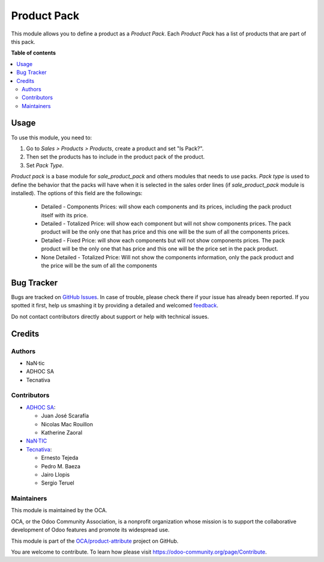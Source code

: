 ============
Product Pack
============

.. !!!!!!!!!!!!!!!!!!!!!!!!!!!!!!!!!!!!!!!!!!!!!!!!!!!!
   !! This file is generated by oca-gen-addon-readme !!
   !! changes will be overwritten.                   !!
   !!!!!!!!!!!!!!!!!!!!!!!!!!!!!!!!!!!!!!!!!!!!!!!!!!!!

.. |badge1| image:: https://img.shields.io/badge/maturity-Beta-yellow.png
    :target: https://odoo-community.org/page/development-status
    :alt: Beta
.. |badge2| image:: https://img.shields.io/badge/licence-AGPL--3-blue.png
    :target: http://www.gnu.org/licenses/agpl-3.0-standalone.html
    :alt: License: AGPL-3
.. |badge3| image:: https://img.shields.io/badge/github-OCA%2Fproduct--attribute-lightgray.png?logo=github
    :target: https://github.com/OCA/product-attribute/tree/12.0/product_pack
    :alt: OCA/product-attribute
.. |badge4| image:: https://img.shields.io/badge/weblate-Translate%20me-F47D42.png
    :target: https://translation.odoo-community.org/projects/product-attribute-12-0/product-attribute-12-0-product_pack
    :alt: Translate me on Weblate
.. |badge5| image:: https://img.shields.io/badge/runbot-Try%20me-875A7B.png
    :target: https://runbot.odoo-community.org/runbot/135/12.0
    :alt: Try me on Runbot

|badge1| |badge2| |badge3| |badge4| |badge5| 

This module allows you to define a product as a *Product Pack*. Each
*Product Pack* has a list of products that are part of this pack.

**Table of contents**

.. contents::
   :local:

Usage
=====

To use this module, you need to:

#. Go to *Sales > Products > Products*, create a product and set "Is Pack?".
#. Then set the products has to include in the product pack of the product.
#. Set *Pack Type*.

`Product pack` is a base module for `sale_product_pack` and others modules that
needs to use packs. `Pack type` is used to define the behavior that the
packs will have when it is selected in the sales order lines
(if `sale_product_pack` module is installed). The options of this field are the
followings:

  * Detailed - Components Prices: will show each components and its prices,
    including the pack product itself with its price.
  * Detailed - Totalized Price: will show each component but will not show
    components prices. The pack product will be the only one that has price
    and this one will be the sum of all the components prices.
  * Detailed - Fixed Price: will show each components but will not show
    components prices. The pack product will be the only one that has price
    and this one will be the price set in the pack product.
  * None Detailed - Totalized Price: Will not show the components information,
    only the pack product and the price will be the sum of all the components

Bug Tracker
===========

Bugs are tracked on `GitHub Issues <https://github.com/OCA/product-attribute/issues>`_.
In case of trouble, please check there if your issue has already been reported.
If you spotted it first, help us smashing it by providing a detailed and welcomed
`feedback <https://github.com/OCA/product-attribute/issues/new?body=module:%20product_pack%0Aversion:%2012.0%0A%0A**Steps%20to%20reproduce**%0A-%20...%0A%0A**Current%20behavior**%0A%0A**Expected%20behavior**>`_.

Do not contact contributors directly about support or help with technical issues.

Credits
=======

Authors
~~~~~~~

* NaN·tic
* ADHOC SA
* Tecnativa

Contributors
~~~~~~~~~~~~

* `ADHOC SA <https://www.adhoc.com.ar>`_:

  * Juan José Scarafía
  * Nicolas Mac Rouillon
  * Katherine Zaoral
* `NaN·TIC <http://www.nan-tic.com>`_
* `Tecnativa <https://www.tecnativa.com>`_:

  * Ernesto Tejeda
  * Pedro M. Baeza
  * Jairo Llopis
  * Sergio Teruel

Maintainers
~~~~~~~~~~~

This module is maintained by the OCA.

.. image:: https://odoo-community.org/logo.png
   :alt: Odoo Community Association
   :target: https://odoo-community.org

OCA, or the Odoo Community Association, is a nonprofit organization whose
mission is to support the collaborative development of Odoo features and
promote its widespread use.

This module is part of the `OCA/product-attribute <https://github.com/OCA/product-attribute/tree/12.0/product_pack>`_ project on GitHub.

You are welcome to contribute. To learn how please visit https://odoo-community.org/page/Contribute.
